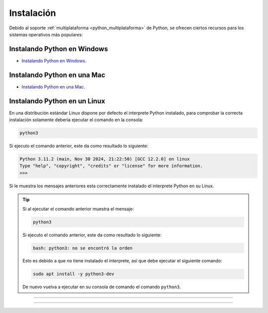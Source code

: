 .. _python_instalacion:

Instalación
-----------

Debido al soporte :ref:`multiplataforma <python_multiplataforma>` de Python, se ofrecen
ciertos recursos para los sistemas operativos más populares:


.. _python_instalacion_windows:

Instalando Python en Windows
............................

- `Instalando Python en Windows <https://www.youtube.com/watch?v=VTykmP-a2KY>`_.


.. _python_instalacion_mac:

Instalando Python en una Mac
............................

- `Instalando Python en una Mac <https://es.wikibooks.org/wiki/Python/Instalaci%C3%B3n_de_Python/Python_en_Mac_OS_X>`_.


.. _python_instalacion_linux:

Instalando Python en un Linux
.............................

En una distribución estándar Linux dispone por defecto el interprete Python instalado, para
comprobar la correcta instalación  solamente debería ejecutar el comando en la consola:

.. code-block:: console

    python3

Si ejecuto el comando anterior, este da como resultado lo siguiente:

.. code-block:: console
    :class: no-copy

    Python 3.11.2 (main, Nov 30 2024, 21:22:50) [GCC 12.2.0] on linux
    Type "help", "copyright", "credits" or "license" for more information.
    >>>

Si le muestra los mensajes anteriores esta correctamente instalado el interprete Python en su Linux.

.. tip::
    Si al ejecutar el comando anterior muestra el mensaje:

    .. code-block:: console

        python3

    Si ejecuto el comando anterior, este da como resultado lo siguiente:

    .. code-block:: console
        :class: no-copy

        bash: python3: no se encontró la orden

    Esto es debido a que no tiene instalado el interprete, así que debe ejecutar el siguiente comando:

    .. code-block:: console

        sudo apt install -y python3-dev

    De nuevo vuelva a ejecutar en su consola de comando el comando ``python3``.


----


.. seealso::

    Consulte la sección de :ref:`lecturas suplementarias <lecturas_extras_leccion1>`
    del entrenamiento para ampliar su conocimiento en esta temática.


----


.. raw:: html
   :file: ../_templates/partials/soporte_profesional.html

..
  .. disqus::
